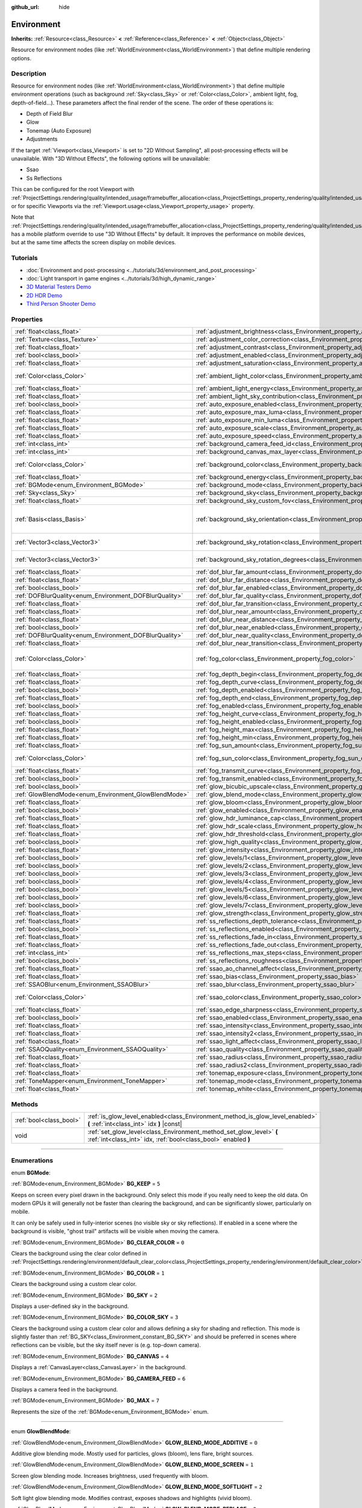 :github_url: hide

.. DO NOT EDIT THIS FILE!!!
.. Generated automatically from Godot engine sources.
.. Generator: https://github.com/godotengine/godot/tree/3.6/doc/tools/make_rst.py.
.. XML source: https://github.com/godotengine/godot/tree/3.6/doc/classes/Environment.xml.

.. _class_Environment:

Environment
===========

**Inherits:** :ref:`Resource<class_Resource>` **<** :ref:`Reference<class_Reference>` **<** :ref:`Object<class_Object>`

Resource for environment nodes (like :ref:`WorldEnvironment<class_WorldEnvironment>`) that define multiple rendering options.

.. rst-class:: classref-introduction-group

Description
-----------

Resource for environment nodes (like :ref:`WorldEnvironment<class_WorldEnvironment>`) that define multiple environment operations (such as background :ref:`Sky<class_Sky>` or :ref:`Color<class_Color>`, ambient light, fog, depth-of-field...). These parameters affect the final render of the scene. The order of these operations is:

- Depth of Field Blur

- Glow

- Tonemap (Auto Exposure)

- Adjustments

If the target :ref:`Viewport<class_Viewport>` is set to "2D Without Sampling", all post-processing effects will be unavailable. With "3D Without Effects", the following options will be unavailable:

- Ssao

- Ss Reflections

This can be configured for the root Viewport with :ref:`ProjectSettings.rendering/quality/intended_usage/framebuffer_allocation<class_ProjectSettings_property_rendering/quality/intended_usage/framebuffer_allocation>`, or for specific Viewports via the :ref:`Viewport.usage<class_Viewport_property_usage>` property.

Note that :ref:`ProjectSettings.rendering/quality/intended_usage/framebuffer_allocation<class_ProjectSettings_property_rendering/quality/intended_usage/framebuffer_allocation>` has a mobile platform override to use "3D Without Effects" by default. It improves the performance on mobile devices, but at the same time affects the screen display on mobile devices.

.. rst-class:: classref-introduction-group

Tutorials
---------

- :doc:`Environment and post-processing <../tutorials/3d/environment_and_post_processing>`

- :doc:`Light transport in game engines <../tutorials/3d/high_dynamic_range>`

- `3D Material Testers Demo <https://godotengine.org/asset-library/asset/123>`__

- `2D HDR Demo <https://godotengine.org/asset-library/asset/110>`__

- `Third Person Shooter Demo <https://godotengine.org/asset-library/asset/678>`__

.. rst-class:: classref-reftable-group

Properties
----------

.. table::
   :widths: auto

   +--------------------------------------------------------+----------------------------------------------------------------------------------------------------+----------------------------------------+
   | :ref:`float<class_float>`                              | :ref:`adjustment_brightness<class_Environment_property_adjustment_brightness>`                     | ``1.0``                                |
   +--------------------------------------------------------+----------------------------------------------------------------------------------------------------+----------------------------------------+
   | :ref:`Texture<class_Texture>`                          | :ref:`adjustment_color_correction<class_Environment_property_adjustment_color_correction>`         |                                        |
   +--------------------------------------------------------+----------------------------------------------------------------------------------------------------+----------------------------------------+
   | :ref:`float<class_float>`                              | :ref:`adjustment_contrast<class_Environment_property_adjustment_contrast>`                         | ``1.0``                                |
   +--------------------------------------------------------+----------------------------------------------------------------------------------------------------+----------------------------------------+
   | :ref:`bool<class_bool>`                                | :ref:`adjustment_enabled<class_Environment_property_adjustment_enabled>`                           | ``false``                              |
   +--------------------------------------------------------+----------------------------------------------------------------------------------------------------+----------------------------------------+
   | :ref:`float<class_float>`                              | :ref:`adjustment_saturation<class_Environment_property_adjustment_saturation>`                     | ``1.0``                                |
   +--------------------------------------------------------+----------------------------------------------------------------------------------------------------+----------------------------------------+
   | :ref:`Color<class_Color>`                              | :ref:`ambient_light_color<class_Environment_property_ambient_light_color>`                         | ``Color( 0, 0, 0, 1 )``                |
   +--------------------------------------------------------+----------------------------------------------------------------------------------------------------+----------------------------------------+
   | :ref:`float<class_float>`                              | :ref:`ambient_light_energy<class_Environment_property_ambient_light_energy>`                       | ``1.0``                                |
   +--------------------------------------------------------+----------------------------------------------------------------------------------------------------+----------------------------------------+
   | :ref:`float<class_float>`                              | :ref:`ambient_light_sky_contribution<class_Environment_property_ambient_light_sky_contribution>`   | ``1.0``                                |
   +--------------------------------------------------------+----------------------------------------------------------------------------------------------------+----------------------------------------+
   | :ref:`bool<class_bool>`                                | :ref:`auto_exposure_enabled<class_Environment_property_auto_exposure_enabled>`                     | ``false``                              |
   +--------------------------------------------------------+----------------------------------------------------------------------------------------------------+----------------------------------------+
   | :ref:`float<class_float>`                              | :ref:`auto_exposure_max_luma<class_Environment_property_auto_exposure_max_luma>`                   | ``8.0``                                |
   +--------------------------------------------------------+----------------------------------------------------------------------------------------------------+----------------------------------------+
   | :ref:`float<class_float>`                              | :ref:`auto_exposure_min_luma<class_Environment_property_auto_exposure_min_luma>`                   | ``0.05``                               |
   +--------------------------------------------------------+----------------------------------------------------------------------------------------------------+----------------------------------------+
   | :ref:`float<class_float>`                              | :ref:`auto_exposure_scale<class_Environment_property_auto_exposure_scale>`                         | ``0.4``                                |
   +--------------------------------------------------------+----------------------------------------------------------------------------------------------------+----------------------------------------+
   | :ref:`float<class_float>`                              | :ref:`auto_exposure_speed<class_Environment_property_auto_exposure_speed>`                         | ``0.5``                                |
   +--------------------------------------------------------+----------------------------------------------------------------------------------------------------+----------------------------------------+
   | :ref:`int<class_int>`                                  | :ref:`background_camera_feed_id<class_Environment_property_background_camera_feed_id>`             | ``1``                                  |
   +--------------------------------------------------------+----------------------------------------------------------------------------------------------------+----------------------------------------+
   | :ref:`int<class_int>`                                  | :ref:`background_canvas_max_layer<class_Environment_property_background_canvas_max_layer>`         | ``0``                                  |
   +--------------------------------------------------------+----------------------------------------------------------------------------------------------------+----------------------------------------+
   | :ref:`Color<class_Color>`                              | :ref:`background_color<class_Environment_property_background_color>`                               | ``Color( 0, 0, 0, 1 )``                |
   +--------------------------------------------------------+----------------------------------------------------------------------------------------------------+----------------------------------------+
   | :ref:`float<class_float>`                              | :ref:`background_energy<class_Environment_property_background_energy>`                             | ``1.0``                                |
   +--------------------------------------------------------+----------------------------------------------------------------------------------------------------+----------------------------------------+
   | :ref:`BGMode<enum_Environment_BGMode>`                 | :ref:`background_mode<class_Environment_property_background_mode>`                                 | ``0``                                  |
   +--------------------------------------------------------+----------------------------------------------------------------------------------------------------+----------------------------------------+
   | :ref:`Sky<class_Sky>`                                  | :ref:`background_sky<class_Environment_property_background_sky>`                                   |                                        |
   +--------------------------------------------------------+----------------------------------------------------------------------------------------------------+----------------------------------------+
   | :ref:`float<class_float>`                              | :ref:`background_sky_custom_fov<class_Environment_property_background_sky_custom_fov>`             | ``0.0``                                |
   +--------------------------------------------------------+----------------------------------------------------------------------------------------------------+----------------------------------------+
   | :ref:`Basis<class_Basis>`                              | :ref:`background_sky_orientation<class_Environment_property_background_sky_orientation>`           | ``Basis( 1, 0, 0, 0, 1, 0, 0, 0, 1 )`` |
   +--------------------------------------------------------+----------------------------------------------------------------------------------------------------+----------------------------------------+
   | :ref:`Vector3<class_Vector3>`                          | :ref:`background_sky_rotation<class_Environment_property_background_sky_rotation>`                 | ``Vector3( 0, 0, 0 )``                 |
   +--------------------------------------------------------+----------------------------------------------------------------------------------------------------+----------------------------------------+
   | :ref:`Vector3<class_Vector3>`                          | :ref:`background_sky_rotation_degrees<class_Environment_property_background_sky_rotation_degrees>` | ``Vector3( 0, 0, 0 )``                 |
   +--------------------------------------------------------+----------------------------------------------------------------------------------------------------+----------------------------------------+
   | :ref:`float<class_float>`                              | :ref:`dof_blur_far_amount<class_Environment_property_dof_blur_far_amount>`                         | ``0.1``                                |
   +--------------------------------------------------------+----------------------------------------------------------------------------------------------------+----------------------------------------+
   | :ref:`float<class_float>`                              | :ref:`dof_blur_far_distance<class_Environment_property_dof_blur_far_distance>`                     | ``10.0``                               |
   +--------------------------------------------------------+----------------------------------------------------------------------------------------------------+----------------------------------------+
   | :ref:`bool<class_bool>`                                | :ref:`dof_blur_far_enabled<class_Environment_property_dof_blur_far_enabled>`                       | ``false``                              |
   +--------------------------------------------------------+----------------------------------------------------------------------------------------------------+----------------------------------------+
   | :ref:`DOFBlurQuality<enum_Environment_DOFBlurQuality>` | :ref:`dof_blur_far_quality<class_Environment_property_dof_blur_far_quality>`                       | ``1``                                  |
   +--------------------------------------------------------+----------------------------------------------------------------------------------------------------+----------------------------------------+
   | :ref:`float<class_float>`                              | :ref:`dof_blur_far_transition<class_Environment_property_dof_blur_far_transition>`                 | ``5.0``                                |
   +--------------------------------------------------------+----------------------------------------------------------------------------------------------------+----------------------------------------+
   | :ref:`float<class_float>`                              | :ref:`dof_blur_near_amount<class_Environment_property_dof_blur_near_amount>`                       | ``0.1``                                |
   +--------------------------------------------------------+----------------------------------------------------------------------------------------------------+----------------------------------------+
   | :ref:`float<class_float>`                              | :ref:`dof_blur_near_distance<class_Environment_property_dof_blur_near_distance>`                   | ``2.0``                                |
   +--------------------------------------------------------+----------------------------------------------------------------------------------------------------+----------------------------------------+
   | :ref:`bool<class_bool>`                                | :ref:`dof_blur_near_enabled<class_Environment_property_dof_blur_near_enabled>`                     | ``false``                              |
   +--------------------------------------------------------+----------------------------------------------------------------------------------------------------+----------------------------------------+
   | :ref:`DOFBlurQuality<enum_Environment_DOFBlurQuality>` | :ref:`dof_blur_near_quality<class_Environment_property_dof_blur_near_quality>`                     | ``1``                                  |
   +--------------------------------------------------------+----------------------------------------------------------------------------------------------------+----------------------------------------+
   | :ref:`float<class_float>`                              | :ref:`dof_blur_near_transition<class_Environment_property_dof_blur_near_transition>`               | ``1.0``                                |
   +--------------------------------------------------------+----------------------------------------------------------------------------------------------------+----------------------------------------+
   | :ref:`Color<class_Color>`                              | :ref:`fog_color<class_Environment_property_fog_color>`                                             | ``Color( 0.5, 0.6, 0.7, 1 )``          |
   +--------------------------------------------------------+----------------------------------------------------------------------------------------------------+----------------------------------------+
   | :ref:`float<class_float>`                              | :ref:`fog_depth_begin<class_Environment_property_fog_depth_begin>`                                 | ``10.0``                               |
   +--------------------------------------------------------+----------------------------------------------------------------------------------------------------+----------------------------------------+
   | :ref:`float<class_float>`                              | :ref:`fog_depth_curve<class_Environment_property_fog_depth_curve>`                                 | ``1.0``                                |
   +--------------------------------------------------------+----------------------------------------------------------------------------------------------------+----------------------------------------+
   | :ref:`bool<class_bool>`                                | :ref:`fog_depth_enabled<class_Environment_property_fog_depth_enabled>`                             | ``true``                               |
   +--------------------------------------------------------+----------------------------------------------------------------------------------------------------+----------------------------------------+
   | :ref:`float<class_float>`                              | :ref:`fog_depth_end<class_Environment_property_fog_depth_end>`                                     | ``100.0``                              |
   +--------------------------------------------------------+----------------------------------------------------------------------------------------------------+----------------------------------------+
   | :ref:`bool<class_bool>`                                | :ref:`fog_enabled<class_Environment_property_fog_enabled>`                                         | ``false``                              |
   +--------------------------------------------------------+----------------------------------------------------------------------------------------------------+----------------------------------------+
   | :ref:`float<class_float>`                              | :ref:`fog_height_curve<class_Environment_property_fog_height_curve>`                               | ``1.0``                                |
   +--------------------------------------------------------+----------------------------------------------------------------------------------------------------+----------------------------------------+
   | :ref:`bool<class_bool>`                                | :ref:`fog_height_enabled<class_Environment_property_fog_height_enabled>`                           | ``false``                              |
   +--------------------------------------------------------+----------------------------------------------------------------------------------------------------+----------------------------------------+
   | :ref:`float<class_float>`                              | :ref:`fog_height_max<class_Environment_property_fog_height_max>`                                   | ``0.0``                                |
   +--------------------------------------------------------+----------------------------------------------------------------------------------------------------+----------------------------------------+
   | :ref:`float<class_float>`                              | :ref:`fog_height_min<class_Environment_property_fog_height_min>`                                   | ``10.0``                               |
   +--------------------------------------------------------+----------------------------------------------------------------------------------------------------+----------------------------------------+
   | :ref:`float<class_float>`                              | :ref:`fog_sun_amount<class_Environment_property_fog_sun_amount>`                                   | ``0.0``                                |
   +--------------------------------------------------------+----------------------------------------------------------------------------------------------------+----------------------------------------+
   | :ref:`Color<class_Color>`                              | :ref:`fog_sun_color<class_Environment_property_fog_sun_color>`                                     | ``Color( 1, 0.9, 0.7, 1 )``            |
   +--------------------------------------------------------+----------------------------------------------------------------------------------------------------+----------------------------------------+
   | :ref:`float<class_float>`                              | :ref:`fog_transmit_curve<class_Environment_property_fog_transmit_curve>`                           | ``1.0``                                |
   +--------------------------------------------------------+----------------------------------------------------------------------------------------------------+----------------------------------------+
   | :ref:`bool<class_bool>`                                | :ref:`fog_transmit_enabled<class_Environment_property_fog_transmit_enabled>`                       | ``false``                              |
   +--------------------------------------------------------+----------------------------------------------------------------------------------------------------+----------------------------------------+
   | :ref:`bool<class_bool>`                                | :ref:`glow_bicubic_upscale<class_Environment_property_glow_bicubic_upscale>`                       | ``false``                              |
   +--------------------------------------------------------+----------------------------------------------------------------------------------------------------+----------------------------------------+
   | :ref:`GlowBlendMode<enum_Environment_GlowBlendMode>`   | :ref:`glow_blend_mode<class_Environment_property_glow_blend_mode>`                                 | ``2``                                  |
   +--------------------------------------------------------+----------------------------------------------------------------------------------------------------+----------------------------------------+
   | :ref:`float<class_float>`                              | :ref:`glow_bloom<class_Environment_property_glow_bloom>`                                           | ``0.0``                                |
   +--------------------------------------------------------+----------------------------------------------------------------------------------------------------+----------------------------------------+
   | :ref:`bool<class_bool>`                                | :ref:`glow_enabled<class_Environment_property_glow_enabled>`                                       | ``false``                              |
   +--------------------------------------------------------+----------------------------------------------------------------------------------------------------+----------------------------------------+
   | :ref:`float<class_float>`                              | :ref:`glow_hdr_luminance_cap<class_Environment_property_glow_hdr_luminance_cap>`                   | ``12.0``                               |
   +--------------------------------------------------------+----------------------------------------------------------------------------------------------------+----------------------------------------+
   | :ref:`float<class_float>`                              | :ref:`glow_hdr_scale<class_Environment_property_glow_hdr_scale>`                                   | ``2.0``                                |
   +--------------------------------------------------------+----------------------------------------------------------------------------------------------------+----------------------------------------+
   | :ref:`float<class_float>`                              | :ref:`glow_hdr_threshold<class_Environment_property_glow_hdr_threshold>`                           | ``1.0``                                |
   +--------------------------------------------------------+----------------------------------------------------------------------------------------------------+----------------------------------------+
   | :ref:`bool<class_bool>`                                | :ref:`glow_high_quality<class_Environment_property_glow_high_quality>`                             | ``false``                              |
   +--------------------------------------------------------+----------------------------------------------------------------------------------------------------+----------------------------------------+
   | :ref:`float<class_float>`                              | :ref:`glow_intensity<class_Environment_property_glow_intensity>`                                   | ``0.8``                                |
   +--------------------------------------------------------+----------------------------------------------------------------------------------------------------+----------------------------------------+
   | :ref:`bool<class_bool>`                                | :ref:`glow_levels/1<class_Environment_property_glow_levels/1>`                                     | ``false``                              |
   +--------------------------------------------------------+----------------------------------------------------------------------------------------------------+----------------------------------------+
   | :ref:`bool<class_bool>`                                | :ref:`glow_levels/2<class_Environment_property_glow_levels/2>`                                     | ``false``                              |
   +--------------------------------------------------------+----------------------------------------------------------------------------------------------------+----------------------------------------+
   | :ref:`bool<class_bool>`                                | :ref:`glow_levels/3<class_Environment_property_glow_levels/3>`                                     | ``true``                               |
   +--------------------------------------------------------+----------------------------------------------------------------------------------------------------+----------------------------------------+
   | :ref:`bool<class_bool>`                                | :ref:`glow_levels/4<class_Environment_property_glow_levels/4>`                                     | ``false``                              |
   +--------------------------------------------------------+----------------------------------------------------------------------------------------------------+----------------------------------------+
   | :ref:`bool<class_bool>`                                | :ref:`glow_levels/5<class_Environment_property_glow_levels/5>`                                     | ``true``                               |
   +--------------------------------------------------------+----------------------------------------------------------------------------------------------------+----------------------------------------+
   | :ref:`bool<class_bool>`                                | :ref:`glow_levels/6<class_Environment_property_glow_levels/6>`                                     | ``false``                              |
   +--------------------------------------------------------+----------------------------------------------------------------------------------------------------+----------------------------------------+
   | :ref:`bool<class_bool>`                                | :ref:`glow_levels/7<class_Environment_property_glow_levels/7>`                                     | ``false``                              |
   +--------------------------------------------------------+----------------------------------------------------------------------------------------------------+----------------------------------------+
   | :ref:`float<class_float>`                              | :ref:`glow_strength<class_Environment_property_glow_strength>`                                     | ``1.0``                                |
   +--------------------------------------------------------+----------------------------------------------------------------------------------------------------+----------------------------------------+
   | :ref:`float<class_float>`                              | :ref:`ss_reflections_depth_tolerance<class_Environment_property_ss_reflections_depth_tolerance>`   | ``0.2``                                |
   +--------------------------------------------------------+----------------------------------------------------------------------------------------------------+----------------------------------------+
   | :ref:`bool<class_bool>`                                | :ref:`ss_reflections_enabled<class_Environment_property_ss_reflections_enabled>`                   | ``false``                              |
   +--------------------------------------------------------+----------------------------------------------------------------------------------------------------+----------------------------------------+
   | :ref:`float<class_float>`                              | :ref:`ss_reflections_fade_in<class_Environment_property_ss_reflections_fade_in>`                   | ``0.15``                               |
   +--------------------------------------------------------+----------------------------------------------------------------------------------------------------+----------------------------------------+
   | :ref:`float<class_float>`                              | :ref:`ss_reflections_fade_out<class_Environment_property_ss_reflections_fade_out>`                 | ``2.0``                                |
   +--------------------------------------------------------+----------------------------------------------------------------------------------------------------+----------------------------------------+
   | :ref:`int<class_int>`                                  | :ref:`ss_reflections_max_steps<class_Environment_property_ss_reflections_max_steps>`               | ``64``                                 |
   +--------------------------------------------------------+----------------------------------------------------------------------------------------------------+----------------------------------------+
   | :ref:`bool<class_bool>`                                | :ref:`ss_reflections_roughness<class_Environment_property_ss_reflections_roughness>`               | ``true``                               |
   +--------------------------------------------------------+----------------------------------------------------------------------------------------------------+----------------------------------------+
   | :ref:`float<class_float>`                              | :ref:`ssao_ao_channel_affect<class_Environment_property_ssao_ao_channel_affect>`                   | ``0.0``                                |
   +--------------------------------------------------------+----------------------------------------------------------------------------------------------------+----------------------------------------+
   | :ref:`float<class_float>`                              | :ref:`ssao_bias<class_Environment_property_ssao_bias>`                                             | ``0.01``                               |
   +--------------------------------------------------------+----------------------------------------------------------------------------------------------------+----------------------------------------+
   | :ref:`SSAOBlur<enum_Environment_SSAOBlur>`             | :ref:`ssao_blur<class_Environment_property_ssao_blur>`                                             | ``3``                                  |
   +--------------------------------------------------------+----------------------------------------------------------------------------------------------------+----------------------------------------+
   | :ref:`Color<class_Color>`                              | :ref:`ssao_color<class_Environment_property_ssao_color>`                                           | ``Color( 0, 0, 0, 1 )``                |
   +--------------------------------------------------------+----------------------------------------------------------------------------------------------------+----------------------------------------+
   | :ref:`float<class_float>`                              | :ref:`ssao_edge_sharpness<class_Environment_property_ssao_edge_sharpness>`                         | ``4.0``                                |
   +--------------------------------------------------------+----------------------------------------------------------------------------------------------------+----------------------------------------+
   | :ref:`bool<class_bool>`                                | :ref:`ssao_enabled<class_Environment_property_ssao_enabled>`                                       | ``false``                              |
   +--------------------------------------------------------+----------------------------------------------------------------------------------------------------+----------------------------------------+
   | :ref:`float<class_float>`                              | :ref:`ssao_intensity<class_Environment_property_ssao_intensity>`                                   | ``1.0``                                |
   +--------------------------------------------------------+----------------------------------------------------------------------------------------------------+----------------------------------------+
   | :ref:`float<class_float>`                              | :ref:`ssao_intensity2<class_Environment_property_ssao_intensity2>`                                 | ``1.0``                                |
   +--------------------------------------------------------+----------------------------------------------------------------------------------------------------+----------------------------------------+
   | :ref:`float<class_float>`                              | :ref:`ssao_light_affect<class_Environment_property_ssao_light_affect>`                             | ``0.0``                                |
   +--------------------------------------------------------+----------------------------------------------------------------------------------------------------+----------------------------------------+
   | :ref:`SSAOQuality<enum_Environment_SSAOQuality>`       | :ref:`ssao_quality<class_Environment_property_ssao_quality>`                                       | ``1``                                  |
   +--------------------------------------------------------+----------------------------------------------------------------------------------------------------+----------------------------------------+
   | :ref:`float<class_float>`                              | :ref:`ssao_radius<class_Environment_property_ssao_radius>`                                         | ``1.0``                                |
   +--------------------------------------------------------+----------------------------------------------------------------------------------------------------+----------------------------------------+
   | :ref:`float<class_float>`                              | :ref:`ssao_radius2<class_Environment_property_ssao_radius2>`                                       | ``0.0``                                |
   +--------------------------------------------------------+----------------------------------------------------------------------------------------------------+----------------------------------------+
   | :ref:`float<class_float>`                              | :ref:`tonemap_exposure<class_Environment_property_tonemap_exposure>`                               | ``1.0``                                |
   +--------------------------------------------------------+----------------------------------------------------------------------------------------------------+----------------------------------------+
   | :ref:`ToneMapper<enum_Environment_ToneMapper>`         | :ref:`tonemap_mode<class_Environment_property_tonemap_mode>`                                       | ``0``                                  |
   +--------------------------------------------------------+----------------------------------------------------------------------------------------------------+----------------------------------------+
   | :ref:`float<class_float>`                              | :ref:`tonemap_white<class_Environment_property_tonemap_white>`                                     | ``1.0``                                |
   +--------------------------------------------------------+----------------------------------------------------------------------------------------------------+----------------------------------------+

.. rst-class:: classref-reftable-group

Methods
-------

.. table::
   :widths: auto

   +-------------------------+---------------------------------------------------------------------------------------------------------------------------------------+
   | :ref:`bool<class_bool>` | :ref:`is_glow_level_enabled<class_Environment_method_is_glow_level_enabled>` **(** :ref:`int<class_int>` idx **)** |const|            |
   +-------------------------+---------------------------------------------------------------------------------------------------------------------------------------+
   | void                    | :ref:`set_glow_level<class_Environment_method_set_glow_level>` **(** :ref:`int<class_int>` idx, :ref:`bool<class_bool>` enabled **)** |
   +-------------------------+---------------------------------------------------------------------------------------------------------------------------------------+

.. rst-class:: classref-section-separator

----

.. rst-class:: classref-descriptions-group

Enumerations
------------

.. _enum_Environment_BGMode:

.. rst-class:: classref-enumeration

enum **BGMode**:

.. _class_Environment_constant_BG_KEEP:

.. rst-class:: classref-enumeration-constant

:ref:`BGMode<enum_Environment_BGMode>` **BG_KEEP** = ``5``

Keeps on screen every pixel drawn in the background. Only select this mode if you really need to keep the old data. On modern GPUs it will generally not be faster than clearing the background, and can be significantly slower, particularly on mobile.

It can only be safely used in fully-interior scenes (no visible sky or sky reflections). If enabled in a scene where the background is visible, "ghost trail" artifacts will be visible when moving the camera.

.. _class_Environment_constant_BG_CLEAR_COLOR:

.. rst-class:: classref-enumeration-constant

:ref:`BGMode<enum_Environment_BGMode>` **BG_CLEAR_COLOR** = ``0``

Clears the background using the clear color defined in :ref:`ProjectSettings.rendering/environment/default_clear_color<class_ProjectSettings_property_rendering/environment/default_clear_color>`.

.. _class_Environment_constant_BG_COLOR:

.. rst-class:: classref-enumeration-constant

:ref:`BGMode<enum_Environment_BGMode>` **BG_COLOR** = ``1``

Clears the background using a custom clear color.

.. _class_Environment_constant_BG_SKY:

.. rst-class:: classref-enumeration-constant

:ref:`BGMode<enum_Environment_BGMode>` **BG_SKY** = ``2``

Displays a user-defined sky in the background.

.. _class_Environment_constant_BG_COLOR_SKY:

.. rst-class:: classref-enumeration-constant

:ref:`BGMode<enum_Environment_BGMode>` **BG_COLOR_SKY** = ``3``

Clears the background using a custom clear color and allows defining a sky for shading and reflection. This mode is slightly faster than :ref:`BG_SKY<class_Environment_constant_BG_SKY>` and should be preferred in scenes where reflections can be visible, but the sky itself never is (e.g. top-down camera).

.. _class_Environment_constant_BG_CANVAS:

.. rst-class:: classref-enumeration-constant

:ref:`BGMode<enum_Environment_BGMode>` **BG_CANVAS** = ``4``

Displays a :ref:`CanvasLayer<class_CanvasLayer>` in the background.

.. _class_Environment_constant_BG_CAMERA_FEED:

.. rst-class:: classref-enumeration-constant

:ref:`BGMode<enum_Environment_BGMode>` **BG_CAMERA_FEED** = ``6``

Displays a camera feed in the background.

.. _class_Environment_constant_BG_MAX:

.. rst-class:: classref-enumeration-constant

:ref:`BGMode<enum_Environment_BGMode>` **BG_MAX** = ``7``

Represents the size of the :ref:`BGMode<enum_Environment_BGMode>` enum.

.. rst-class:: classref-item-separator

----

.. _enum_Environment_GlowBlendMode:

.. rst-class:: classref-enumeration

enum **GlowBlendMode**:

.. _class_Environment_constant_GLOW_BLEND_MODE_ADDITIVE:

.. rst-class:: classref-enumeration-constant

:ref:`GlowBlendMode<enum_Environment_GlowBlendMode>` **GLOW_BLEND_MODE_ADDITIVE** = ``0``

Additive glow blending mode. Mostly used for particles, glows (bloom), lens flare, bright sources.

.. _class_Environment_constant_GLOW_BLEND_MODE_SCREEN:

.. rst-class:: classref-enumeration-constant

:ref:`GlowBlendMode<enum_Environment_GlowBlendMode>` **GLOW_BLEND_MODE_SCREEN** = ``1``

Screen glow blending mode. Increases brightness, used frequently with bloom.

.. _class_Environment_constant_GLOW_BLEND_MODE_SOFTLIGHT:

.. rst-class:: classref-enumeration-constant

:ref:`GlowBlendMode<enum_Environment_GlowBlendMode>` **GLOW_BLEND_MODE_SOFTLIGHT** = ``2``

Soft light glow blending mode. Modifies contrast, exposes shadows and highlights (vivid bloom).

.. _class_Environment_constant_GLOW_BLEND_MODE_REPLACE:

.. rst-class:: classref-enumeration-constant

:ref:`GlowBlendMode<enum_Environment_GlowBlendMode>` **GLOW_BLEND_MODE_REPLACE** = ``3``

Replace glow blending mode. Replaces all pixels' color by the glow value. This can be used to simulate a full-screen blur effect by tweaking the glow parameters to match the original image's brightness.

.. rst-class:: classref-item-separator

----

.. _enum_Environment_ToneMapper:

.. rst-class:: classref-enumeration

enum **ToneMapper**:

.. _class_Environment_constant_TONE_MAPPER_LINEAR:

.. rst-class:: classref-enumeration-constant

:ref:`ToneMapper<enum_Environment_ToneMapper>` **TONE_MAPPER_LINEAR** = ``0``

Linear tonemapper operator. Reads the linear data and passes it on unmodified. This can cause bright lighting to look blown out, with noticeable clipping in the output colors.

.. _class_Environment_constant_TONE_MAPPER_REINHARDT:

.. rst-class:: classref-enumeration-constant

:ref:`ToneMapper<enum_Environment_ToneMapper>` **TONE_MAPPER_REINHARDT** = ``1``

Reinhardt tonemapper operator. Performs a variation on rendered pixels' colors by this formula: ``color = color / (1 + color)``. This avoids clipping bright highlights, but the resulting image can look a bit dull.

.. _class_Environment_constant_TONE_MAPPER_FILMIC:

.. rst-class:: classref-enumeration-constant

:ref:`ToneMapper<enum_Environment_ToneMapper>` **TONE_MAPPER_FILMIC** = ``2``

Filmic tonemapper operator. This avoids clipping bright highlights, with a resulting image that usually looks more vivid than :ref:`TONE_MAPPER_REINHARDT<class_Environment_constant_TONE_MAPPER_REINHARDT>`.

.. _class_Environment_constant_TONE_MAPPER_ACES:

.. rst-class:: classref-enumeration-constant

:ref:`ToneMapper<enum_Environment_ToneMapper>` **TONE_MAPPER_ACES** = ``3``

Use the legacy Godot version of the Academy Color Encoding System tonemapper. Unlike :ref:`TONE_MAPPER_ACES_FITTED<class_Environment_constant_TONE_MAPPER_ACES_FITTED>`, this version of ACES does not handle bright lighting in a physically accurate way. ACES typically has a more contrasted output compared to :ref:`TONE_MAPPER_REINHARDT<class_Environment_constant_TONE_MAPPER_REINHARDT>` and :ref:`TONE_MAPPER_FILMIC<class_Environment_constant_TONE_MAPPER_FILMIC>`.

\ **Note:** This tonemapping operator will be removed in Godot 4.0 in favor of the more accurate :ref:`TONE_MAPPER_ACES_FITTED<class_Environment_constant_TONE_MAPPER_ACES_FITTED>`.

.. _class_Environment_constant_TONE_MAPPER_ACES_FITTED:

.. rst-class:: classref-enumeration-constant

:ref:`ToneMapper<enum_Environment_ToneMapper>` **TONE_MAPPER_ACES_FITTED** = ``4``

Use the Academy Color Encoding System tonemapper. ACES is slightly more expensive than other options, but it handles bright lighting in a more realistic fashion by desaturating it as it becomes brighter. ACES typically has a more contrasted output compared to :ref:`TONE_MAPPER_REINHARDT<class_Environment_constant_TONE_MAPPER_REINHARDT>` and :ref:`TONE_MAPPER_FILMIC<class_Environment_constant_TONE_MAPPER_FILMIC>`.

.. rst-class:: classref-item-separator

----

.. _enum_Environment_DOFBlurQuality:

.. rst-class:: classref-enumeration

enum **DOFBlurQuality**:

.. _class_Environment_constant_DOF_BLUR_QUALITY_LOW:

.. rst-class:: classref-enumeration-constant

:ref:`DOFBlurQuality<enum_Environment_DOFBlurQuality>` **DOF_BLUR_QUALITY_LOW** = ``0``

Low depth-of-field blur quality (fastest).

.. _class_Environment_constant_DOF_BLUR_QUALITY_MEDIUM:

.. rst-class:: classref-enumeration-constant

:ref:`DOFBlurQuality<enum_Environment_DOFBlurQuality>` **DOF_BLUR_QUALITY_MEDIUM** = ``1``

Medium depth-of-field blur quality.

.. _class_Environment_constant_DOF_BLUR_QUALITY_HIGH:

.. rst-class:: classref-enumeration-constant

:ref:`DOFBlurQuality<enum_Environment_DOFBlurQuality>` **DOF_BLUR_QUALITY_HIGH** = ``2``

High depth-of-field blur quality (slowest).

.. rst-class:: classref-item-separator

----

.. _enum_Environment_SSAOBlur:

.. rst-class:: classref-enumeration

enum **SSAOBlur**:

.. _class_Environment_constant_SSAO_BLUR_DISABLED:

.. rst-class:: classref-enumeration-constant

:ref:`SSAOBlur<enum_Environment_SSAOBlur>` **SSAO_BLUR_DISABLED** = ``0``

No blur for the screen-space ambient occlusion effect (fastest).

.. _class_Environment_constant_SSAO_BLUR_1x1:

.. rst-class:: classref-enumeration-constant

:ref:`SSAOBlur<enum_Environment_SSAOBlur>` **SSAO_BLUR_1x1** = ``1``

1×1 blur for the screen-space ambient occlusion effect.

.. _class_Environment_constant_SSAO_BLUR_2x2:

.. rst-class:: classref-enumeration-constant

:ref:`SSAOBlur<enum_Environment_SSAOBlur>` **SSAO_BLUR_2x2** = ``2``

2×2 blur for the screen-space ambient occlusion effect.

.. _class_Environment_constant_SSAO_BLUR_3x3:

.. rst-class:: classref-enumeration-constant

:ref:`SSAOBlur<enum_Environment_SSAOBlur>` **SSAO_BLUR_3x3** = ``3``

3×3 blur for the screen-space ambient occlusion effect (slowest).

.. rst-class:: classref-item-separator

----

.. _enum_Environment_SSAOQuality:

.. rst-class:: classref-enumeration

enum **SSAOQuality**:

.. _class_Environment_constant_SSAO_QUALITY_LOW:

.. rst-class:: classref-enumeration-constant

:ref:`SSAOQuality<enum_Environment_SSAOQuality>` **SSAO_QUALITY_LOW** = ``0``

Low quality for the screen-space ambient occlusion effect (fastest).

.. _class_Environment_constant_SSAO_QUALITY_MEDIUM:

.. rst-class:: classref-enumeration-constant

:ref:`SSAOQuality<enum_Environment_SSAOQuality>` **SSAO_QUALITY_MEDIUM** = ``1``

Medium quality for the screen-space ambient occlusion effect.

.. _class_Environment_constant_SSAO_QUALITY_HIGH:

.. rst-class:: classref-enumeration-constant

:ref:`SSAOQuality<enum_Environment_SSAOQuality>` **SSAO_QUALITY_HIGH** = ``2``

High quality for the screen-space ambient occlusion effect (slowest).

.. rst-class:: classref-section-separator

----

.. rst-class:: classref-descriptions-group

Property Descriptions
---------------------

.. _class_Environment_property_adjustment_brightness:

.. rst-class:: classref-property

:ref:`float<class_float>` **adjustment_brightness** = ``1.0``

.. rst-class:: classref-property-setget

- void **set_adjustment_brightness** **(** :ref:`float<class_float>` value **)**
- :ref:`float<class_float>` **get_adjustment_brightness** **(** **)**

The global brightness value of the rendered scene. Effective only if ``adjustment_enabled`` is ``true``.

.. rst-class:: classref-item-separator

----

.. _class_Environment_property_adjustment_color_correction:

.. rst-class:: classref-property

:ref:`Texture<class_Texture>` **adjustment_color_correction**

.. rst-class:: classref-property-setget

- void **set_adjustment_color_correction** **(** :ref:`Texture<class_Texture>` value **)**
- :ref:`Texture<class_Texture>` **get_adjustment_color_correction** **(** **)**

Applies the provided :ref:`Texture<class_Texture>` resource to affect the global color aspect of the rendered scene. Effective only if ``adjustment_enabled`` is ``true``.

.. rst-class:: classref-item-separator

----

.. _class_Environment_property_adjustment_contrast:

.. rst-class:: classref-property

:ref:`float<class_float>` **adjustment_contrast** = ``1.0``

.. rst-class:: classref-property-setget

- void **set_adjustment_contrast** **(** :ref:`float<class_float>` value **)**
- :ref:`float<class_float>` **get_adjustment_contrast** **(** **)**

The global contrast value of the rendered scene (default value is 1). Effective only if ``adjustment_enabled`` is ``true``.

.. rst-class:: classref-item-separator

----

.. _class_Environment_property_adjustment_enabled:

.. rst-class:: classref-property

:ref:`bool<class_bool>` **adjustment_enabled** = ``false``

.. rst-class:: classref-property-setget

- void **set_adjustment_enable** **(** :ref:`bool<class_bool>` value **)**
- :ref:`bool<class_bool>` **is_adjustment_enabled** **(** **)**

If ``true``, enables the ``adjustment_*`` properties provided by this resource. If ``false``, modifications to the ``adjustment_*`` properties will have no effect on the rendered scene.

.. rst-class:: classref-item-separator

----

.. _class_Environment_property_adjustment_saturation:

.. rst-class:: classref-property

:ref:`float<class_float>` **adjustment_saturation** = ``1.0``

.. rst-class:: classref-property-setget

- void **set_adjustment_saturation** **(** :ref:`float<class_float>` value **)**
- :ref:`float<class_float>` **get_adjustment_saturation** **(** **)**

The global color saturation value of the rendered scene (default value is 1). Effective only if ``adjustment_enabled`` is ``true``.

.. rst-class:: classref-item-separator

----

.. _class_Environment_property_ambient_light_color:

.. rst-class:: classref-property

:ref:`Color<class_Color>` **ambient_light_color** = ``Color( 0, 0, 0, 1 )``

.. rst-class:: classref-property-setget

- void **set_ambient_light_color** **(** :ref:`Color<class_Color>` value **)**
- :ref:`Color<class_Color>` **get_ambient_light_color** **(** **)**

The ambient light's :ref:`Color<class_Color>`.

.. rst-class:: classref-item-separator

----

.. _class_Environment_property_ambient_light_energy:

.. rst-class:: classref-property

:ref:`float<class_float>` **ambient_light_energy** = ``1.0``

.. rst-class:: classref-property-setget

- void **set_ambient_light_energy** **(** :ref:`float<class_float>` value **)**
- :ref:`float<class_float>` **get_ambient_light_energy** **(** **)**

The ambient light's energy. The higher the value, the stronger the light.

.. rst-class:: classref-item-separator

----

.. _class_Environment_property_ambient_light_sky_contribution:

.. rst-class:: classref-property

:ref:`float<class_float>` **ambient_light_sky_contribution** = ``1.0``

.. rst-class:: classref-property-setget

- void **set_ambient_light_sky_contribution** **(** :ref:`float<class_float>` value **)**
- :ref:`float<class_float>` **get_ambient_light_sky_contribution** **(** **)**

Defines the amount of light that the sky brings on the scene. A value of ``0.0`` means that the sky's light emission has no effect on the scene illumination, thus all ambient illumination is provided by the ambient light. On the contrary, a value of ``1.0`` means that *all* the light that affects the scene is provided by the sky, thus the ambient light parameter has no effect on the scene.

\ **Note:** :ref:`ambient_light_sky_contribution<class_Environment_property_ambient_light_sky_contribution>` is internally clamped between ``0.0`` and ``1.0`` (inclusive).

.. rst-class:: classref-item-separator

----

.. _class_Environment_property_auto_exposure_enabled:

.. rst-class:: classref-property

:ref:`bool<class_bool>` **auto_exposure_enabled** = ``false``

.. rst-class:: classref-property-setget

- void **set_tonemap_auto_exposure** **(** :ref:`bool<class_bool>` value **)**
- :ref:`bool<class_bool>` **get_tonemap_auto_exposure** **(** **)**

If ``true``, enables the tonemapping auto exposure mode of the scene renderer. If ``true``, the renderer will automatically determine the exposure setting to adapt to the scene's illumination and the observed light.

.. rst-class:: classref-item-separator

----

.. _class_Environment_property_auto_exposure_max_luma:

.. rst-class:: classref-property

:ref:`float<class_float>` **auto_exposure_max_luma** = ``8.0``

.. rst-class:: classref-property-setget

- void **set_tonemap_auto_exposure_max** **(** :ref:`float<class_float>` value **)**
- :ref:`float<class_float>` **get_tonemap_auto_exposure_max** **(** **)**

The maximum luminance value for the auto exposure.

.. rst-class:: classref-item-separator

----

.. _class_Environment_property_auto_exposure_min_luma:

.. rst-class:: classref-property

:ref:`float<class_float>` **auto_exposure_min_luma** = ``0.05``

.. rst-class:: classref-property-setget

- void **set_tonemap_auto_exposure_min** **(** :ref:`float<class_float>` value **)**
- :ref:`float<class_float>` **get_tonemap_auto_exposure_min** **(** **)**

The minimum luminance value for the auto exposure.

.. rst-class:: classref-item-separator

----

.. _class_Environment_property_auto_exposure_scale:

.. rst-class:: classref-property

:ref:`float<class_float>` **auto_exposure_scale** = ``0.4``

.. rst-class:: classref-property-setget

- void **set_tonemap_auto_exposure_grey** **(** :ref:`float<class_float>` value **)**
- :ref:`float<class_float>` **get_tonemap_auto_exposure_grey** **(** **)**

The scale of the auto exposure effect. Affects the intensity of auto exposure.

.. rst-class:: classref-item-separator

----

.. _class_Environment_property_auto_exposure_speed:

.. rst-class:: classref-property

:ref:`float<class_float>` **auto_exposure_speed** = ``0.5``

.. rst-class:: classref-property-setget

- void **set_tonemap_auto_exposure_speed** **(** :ref:`float<class_float>` value **)**
- :ref:`float<class_float>` **get_tonemap_auto_exposure_speed** **(** **)**

The speed of the auto exposure effect. Affects the time needed for the camera to perform auto exposure.

.. rst-class:: classref-item-separator

----

.. _class_Environment_property_background_camera_feed_id:

.. rst-class:: classref-property

:ref:`int<class_int>` **background_camera_feed_id** = ``1``

.. rst-class:: classref-property-setget

- void **set_camera_feed_id** **(** :ref:`int<class_int>` value **)**
- :ref:`int<class_int>` **get_camera_feed_id** **(** **)**

The ID of the camera feed to show in the background.

.. rst-class:: classref-item-separator

----

.. _class_Environment_property_background_canvas_max_layer:

.. rst-class:: classref-property

:ref:`int<class_int>` **background_canvas_max_layer** = ``0``

.. rst-class:: classref-property-setget

- void **set_canvas_max_layer** **(** :ref:`int<class_int>` value **)**
- :ref:`int<class_int>` **get_canvas_max_layer** **(** **)**

The maximum layer ID to display. Only effective when using the :ref:`BG_CANVAS<class_Environment_constant_BG_CANVAS>` background mode.

.. rst-class:: classref-item-separator

----

.. _class_Environment_property_background_color:

.. rst-class:: classref-property

:ref:`Color<class_Color>` **background_color** = ``Color( 0, 0, 0, 1 )``

.. rst-class:: classref-property-setget

- void **set_bg_color** **(** :ref:`Color<class_Color>` value **)**
- :ref:`Color<class_Color>` **get_bg_color** **(** **)**

The :ref:`Color<class_Color>` displayed for clear areas of the scene. Only effective when using the :ref:`BG_COLOR<class_Environment_constant_BG_COLOR>` or :ref:`BG_COLOR_SKY<class_Environment_constant_BG_COLOR_SKY>` background modes).

.. rst-class:: classref-item-separator

----

.. _class_Environment_property_background_energy:

.. rst-class:: classref-property

:ref:`float<class_float>` **background_energy** = ``1.0``

.. rst-class:: classref-property-setget

- void **set_bg_energy** **(** :ref:`float<class_float>` value **)**
- :ref:`float<class_float>` **get_bg_energy** **(** **)**

The power of the light emitted by the background. This affects the sky brightness, the ambient light (if :ref:`ambient_light_sky_contribution<class_Environment_property_ambient_light_sky_contribution>` is greater than ``0.0``) and specular light from the sky.

.. rst-class:: classref-item-separator

----

.. _class_Environment_property_background_mode:

.. rst-class:: classref-property

:ref:`BGMode<enum_Environment_BGMode>` **background_mode** = ``0``

.. rst-class:: classref-property-setget

- void **set_background** **(** :ref:`BGMode<enum_Environment_BGMode>` value **)**
- :ref:`BGMode<enum_Environment_BGMode>` **get_background** **(** **)**

The background mode. See :ref:`BGMode<enum_Environment_BGMode>` for possible values.

.. rst-class:: classref-item-separator

----

.. _class_Environment_property_background_sky:

.. rst-class:: classref-property

:ref:`Sky<class_Sky>` **background_sky**

.. rst-class:: classref-property-setget

- void **set_sky** **(** :ref:`Sky<class_Sky>` value **)**
- :ref:`Sky<class_Sky>` **get_sky** **(** **)**

The :ref:`Sky<class_Sky>` resource defined as background.

.. rst-class:: classref-item-separator

----

.. _class_Environment_property_background_sky_custom_fov:

.. rst-class:: classref-property

:ref:`float<class_float>` **background_sky_custom_fov** = ``0.0``

.. rst-class:: classref-property-setget

- void **set_sky_custom_fov** **(** :ref:`float<class_float>` value **)**
- :ref:`float<class_float>` **get_sky_custom_fov** **(** **)**

The :ref:`Sky<class_Sky>` resource's custom field of view.

.. rst-class:: classref-item-separator

----

.. _class_Environment_property_background_sky_orientation:

.. rst-class:: classref-property

:ref:`Basis<class_Basis>` **background_sky_orientation** = ``Basis( 1, 0, 0, 0, 1, 0, 0, 0, 1 )``

.. rst-class:: classref-property-setget

- void **set_sky_orientation** **(** :ref:`Basis<class_Basis>` value **)**
- :ref:`Basis<class_Basis>` **get_sky_orientation** **(** **)**

The :ref:`Sky<class_Sky>` resource's rotation expressed as a :ref:`Basis<class_Basis>`.

.. rst-class:: classref-item-separator

----

.. _class_Environment_property_background_sky_rotation:

.. rst-class:: classref-property

:ref:`Vector3<class_Vector3>` **background_sky_rotation** = ``Vector3( 0, 0, 0 )``

.. rst-class:: classref-property-setget

- void **set_sky_rotation** **(** :ref:`Vector3<class_Vector3>` value **)**
- :ref:`Vector3<class_Vector3>` **get_sky_rotation** **(** **)**

The :ref:`Sky<class_Sky>` resource's rotation expressed as Euler angles in radians.

.. rst-class:: classref-item-separator

----

.. _class_Environment_property_background_sky_rotation_degrees:

.. rst-class:: classref-property

:ref:`Vector3<class_Vector3>` **background_sky_rotation_degrees** = ``Vector3( 0, 0, 0 )``

.. rst-class:: classref-property-setget

- void **set_sky_rotation_degrees** **(** :ref:`Vector3<class_Vector3>` value **)**
- :ref:`Vector3<class_Vector3>` **get_sky_rotation_degrees** **(** **)**

The :ref:`Sky<class_Sky>` resource's rotation expressed as Euler angles in degrees.

.. rst-class:: classref-item-separator

----

.. _class_Environment_property_dof_blur_far_amount:

.. rst-class:: classref-property

:ref:`float<class_float>` **dof_blur_far_amount** = ``0.1``

.. rst-class:: classref-property-setget

- void **set_dof_blur_far_amount** **(** :ref:`float<class_float>` value **)**
- :ref:`float<class_float>` **get_dof_blur_far_amount** **(** **)**

The amount of far blur for the depth-of-field effect.

.. rst-class:: classref-item-separator

----

.. _class_Environment_property_dof_blur_far_distance:

.. rst-class:: classref-property

:ref:`float<class_float>` **dof_blur_far_distance** = ``10.0``

.. rst-class:: classref-property-setget

- void **set_dof_blur_far_distance** **(** :ref:`float<class_float>` value **)**
- :ref:`float<class_float>` **get_dof_blur_far_distance** **(** **)**

The distance from the camera where the far blur effect affects the rendering.

.. rst-class:: classref-item-separator

----

.. _class_Environment_property_dof_blur_far_enabled:

.. rst-class:: classref-property

:ref:`bool<class_bool>` **dof_blur_far_enabled** = ``false``

.. rst-class:: classref-property-setget

- void **set_dof_blur_far_enabled** **(** :ref:`bool<class_bool>` value **)**
- :ref:`bool<class_bool>` **is_dof_blur_far_enabled** **(** **)**

If ``true``, enables the depth-of-field far blur effect.

.. rst-class:: classref-item-separator

----

.. _class_Environment_property_dof_blur_far_quality:

.. rst-class:: classref-property

:ref:`DOFBlurQuality<enum_Environment_DOFBlurQuality>` **dof_blur_far_quality** = ``1``

.. rst-class:: classref-property-setget

- void **set_dof_blur_far_quality** **(** :ref:`DOFBlurQuality<enum_Environment_DOFBlurQuality>` value **)**
- :ref:`DOFBlurQuality<enum_Environment_DOFBlurQuality>` **get_dof_blur_far_quality** **(** **)**

The depth-of-field far blur's quality. Higher values can mitigate the visible banding effect seen at higher strengths, but are much slower.

.. rst-class:: classref-item-separator

----

.. _class_Environment_property_dof_blur_far_transition:

.. rst-class:: classref-property

:ref:`float<class_float>` **dof_blur_far_transition** = ``5.0``

.. rst-class:: classref-property-setget

- void **set_dof_blur_far_transition** **(** :ref:`float<class_float>` value **)**
- :ref:`float<class_float>` **get_dof_blur_far_transition** **(** **)**

The length of the transition between the no-blur area and far blur.

.. rst-class:: classref-item-separator

----

.. _class_Environment_property_dof_blur_near_amount:

.. rst-class:: classref-property

:ref:`float<class_float>` **dof_blur_near_amount** = ``0.1``

.. rst-class:: classref-property-setget

- void **set_dof_blur_near_amount** **(** :ref:`float<class_float>` value **)**
- :ref:`float<class_float>` **get_dof_blur_near_amount** **(** **)**

The amount of near blur for the depth-of-field effect.

.. rst-class:: classref-item-separator

----

.. _class_Environment_property_dof_blur_near_distance:

.. rst-class:: classref-property

:ref:`float<class_float>` **dof_blur_near_distance** = ``2.0``

.. rst-class:: classref-property-setget

- void **set_dof_blur_near_distance** **(** :ref:`float<class_float>` value **)**
- :ref:`float<class_float>` **get_dof_blur_near_distance** **(** **)**

Distance from the camera where the near blur effect affects the rendering.

.. rst-class:: classref-item-separator

----

.. _class_Environment_property_dof_blur_near_enabled:

.. rst-class:: classref-property

:ref:`bool<class_bool>` **dof_blur_near_enabled** = ``false``

.. rst-class:: classref-property-setget

- void **set_dof_blur_near_enabled** **(** :ref:`bool<class_bool>` value **)**
- :ref:`bool<class_bool>` **is_dof_blur_near_enabled** **(** **)**

If ``true``, enables the depth-of-field near blur effect.

.. rst-class:: classref-item-separator

----

.. _class_Environment_property_dof_blur_near_quality:

.. rst-class:: classref-property

:ref:`DOFBlurQuality<enum_Environment_DOFBlurQuality>` **dof_blur_near_quality** = ``1``

.. rst-class:: classref-property-setget

- void **set_dof_blur_near_quality** **(** :ref:`DOFBlurQuality<enum_Environment_DOFBlurQuality>` value **)**
- :ref:`DOFBlurQuality<enum_Environment_DOFBlurQuality>` **get_dof_blur_near_quality** **(** **)**

The depth-of-field near blur's quality. Higher values can mitigate the visible banding effect seen at higher strengths, but are much slower.

.. rst-class:: classref-item-separator

----

.. _class_Environment_property_dof_blur_near_transition:

.. rst-class:: classref-property

:ref:`float<class_float>` **dof_blur_near_transition** = ``1.0``

.. rst-class:: classref-property-setget

- void **set_dof_blur_near_transition** **(** :ref:`float<class_float>` value **)**
- :ref:`float<class_float>` **get_dof_blur_near_transition** **(** **)**

The length of the transition between the near blur and no-blur area.

.. rst-class:: classref-item-separator

----

.. _class_Environment_property_fog_color:

.. rst-class:: classref-property

:ref:`Color<class_Color>` **fog_color** = ``Color( 0.5, 0.6, 0.7, 1 )``

.. rst-class:: classref-property-setget

- void **set_fog_color** **(** :ref:`Color<class_Color>` value **)**
- :ref:`Color<class_Color>` **get_fog_color** **(** **)**

The fog's :ref:`Color<class_Color>`.

.. rst-class:: classref-item-separator

----

.. _class_Environment_property_fog_depth_begin:

.. rst-class:: classref-property

:ref:`float<class_float>` **fog_depth_begin** = ``10.0``

.. rst-class:: classref-property-setget

- void **set_fog_depth_begin** **(** :ref:`float<class_float>` value **)**
- :ref:`float<class_float>` **get_fog_depth_begin** **(** **)**

The fog's depth starting distance from the camera.

.. rst-class:: classref-item-separator

----

.. _class_Environment_property_fog_depth_curve:

.. rst-class:: classref-property

:ref:`float<class_float>` **fog_depth_curve** = ``1.0``

.. rst-class:: classref-property-setget

- void **set_fog_depth_curve** **(** :ref:`float<class_float>` value **)**
- :ref:`float<class_float>` **get_fog_depth_curve** **(** **)**

The fog depth's intensity curve. A number of presets are available in the **Inspector** by right-clicking the curve.

.. rst-class:: classref-item-separator

----

.. _class_Environment_property_fog_depth_enabled:

.. rst-class:: classref-property

:ref:`bool<class_bool>` **fog_depth_enabled** = ``true``

.. rst-class:: classref-property-setget

- void **set_fog_depth_enabled** **(** :ref:`bool<class_bool>` value **)**
- :ref:`bool<class_bool>` **is_fog_depth_enabled** **(** **)**

If ``true``, the depth fog effect is enabled. When enabled, fog will appear in the distance (relative to the camera).

.. rst-class:: classref-item-separator

----

.. _class_Environment_property_fog_depth_end:

.. rst-class:: classref-property

:ref:`float<class_float>` **fog_depth_end** = ``100.0``

.. rst-class:: classref-property-setget

- void **set_fog_depth_end** **(** :ref:`float<class_float>` value **)**
- :ref:`float<class_float>` **get_fog_depth_end** **(** **)**

The fog's depth end distance from the camera. If this value is set to 0, it will be equal to the current camera's :ref:`Camera.far<class_Camera_property_far>` value.

.. rst-class:: classref-item-separator

----

.. _class_Environment_property_fog_enabled:

.. rst-class:: classref-property

:ref:`bool<class_bool>` **fog_enabled** = ``false``

.. rst-class:: classref-property-setget

- void **set_fog_enabled** **(** :ref:`bool<class_bool>` value **)**
- :ref:`bool<class_bool>` **is_fog_enabled** **(** **)**

If ``true``, fog effects are enabled. :ref:`fog_height_enabled<class_Environment_property_fog_height_enabled>` and/or :ref:`fog_depth_enabled<class_Environment_property_fog_depth_enabled>` must be set to ``true`` to actually display fog.

.. rst-class:: classref-item-separator

----

.. _class_Environment_property_fog_height_curve:

.. rst-class:: classref-property

:ref:`float<class_float>` **fog_height_curve** = ``1.0``

.. rst-class:: classref-property-setget

- void **set_fog_height_curve** **(** :ref:`float<class_float>` value **)**
- :ref:`float<class_float>` **get_fog_height_curve** **(** **)**

The height fog's intensity. A number of presets are available in the **Inspector** by right-clicking the curve.

.. rst-class:: classref-item-separator

----

.. _class_Environment_property_fog_height_enabled:

.. rst-class:: classref-property

:ref:`bool<class_bool>` **fog_height_enabled** = ``false``

.. rst-class:: classref-property-setget

- void **set_fog_height_enabled** **(** :ref:`bool<class_bool>` value **)**
- :ref:`bool<class_bool>` **is_fog_height_enabled** **(** **)**

If ``true``, the height fog effect is enabled. When enabled, fog will appear in a defined height range, regardless of the distance from the camera. This can be used to simulate "deep water" effects with a lower performance cost compared to a dedicated shader.

.. rst-class:: classref-item-separator

----

.. _class_Environment_property_fog_height_max:

.. rst-class:: classref-property

:ref:`float<class_float>` **fog_height_max** = ``0.0``

.. rst-class:: classref-property-setget

- void **set_fog_height_max** **(** :ref:`float<class_float>` value **)**
- :ref:`float<class_float>` **get_fog_height_max** **(** **)**

The Y coordinate where the height fog will be the most intense. If this value is greater than :ref:`fog_height_min<class_Environment_property_fog_height_min>`, fog will be displayed from bottom to top. Otherwise, it will be displayed from top to bottom.

.. rst-class:: classref-item-separator

----

.. _class_Environment_property_fog_height_min:

.. rst-class:: classref-property

:ref:`float<class_float>` **fog_height_min** = ``10.0``

.. rst-class:: classref-property-setget

- void **set_fog_height_min** **(** :ref:`float<class_float>` value **)**
- :ref:`float<class_float>` **get_fog_height_min** **(** **)**

The Y coordinate where the height fog will be the least intense. If this value is greater than :ref:`fog_height_max<class_Environment_property_fog_height_max>`, fog will be displayed from top to bottom. Otherwise, it will be displayed from bottom to top.

.. rst-class:: classref-item-separator

----

.. _class_Environment_property_fog_sun_amount:

.. rst-class:: classref-property

:ref:`float<class_float>` **fog_sun_amount** = ``0.0``

.. rst-class:: classref-property-setget

- void **set_fog_sun_amount** **(** :ref:`float<class_float>` value **)**
- :ref:`float<class_float>` **get_fog_sun_amount** **(** **)**

The intensity of the depth fog color transition when looking towards the sun. The sun's direction is determined automatically using the DirectionalLight node in the scene.

.. rst-class:: classref-item-separator

----

.. _class_Environment_property_fog_sun_color:

.. rst-class:: classref-property

:ref:`Color<class_Color>` **fog_sun_color** = ``Color( 1, 0.9, 0.7, 1 )``

.. rst-class:: classref-property-setget

- void **set_fog_sun_color** **(** :ref:`Color<class_Color>` value **)**
- :ref:`Color<class_Color>` **get_fog_sun_color** **(** **)**

The depth fog's :ref:`Color<class_Color>` when looking towards the sun.

.. rst-class:: classref-item-separator

----

.. _class_Environment_property_fog_transmit_curve:

.. rst-class:: classref-property

:ref:`float<class_float>` **fog_transmit_curve** = ``1.0``

.. rst-class:: classref-property-setget

- void **set_fog_transmit_curve** **(** :ref:`float<class_float>` value **)**
- :ref:`float<class_float>` **get_fog_transmit_curve** **(** **)**

The intensity of the fog light transmittance effect. Amount of light that the fog transmits.

.. rst-class:: classref-item-separator

----

.. _class_Environment_property_fog_transmit_enabled:

.. rst-class:: classref-property

:ref:`bool<class_bool>` **fog_transmit_enabled** = ``false``

.. rst-class:: classref-property-setget

- void **set_fog_transmit_enabled** **(** :ref:`bool<class_bool>` value **)**
- :ref:`bool<class_bool>` **is_fog_transmit_enabled** **(** **)**

Enables fog's light transmission effect. If ``true``, light will be more visible in the fog to simulate light scattering as in real life.

.. rst-class:: classref-item-separator

----

.. _class_Environment_property_glow_bicubic_upscale:

.. rst-class:: classref-property

:ref:`bool<class_bool>` **glow_bicubic_upscale** = ``false``

.. rst-class:: classref-property-setget

- void **set_glow_bicubic_upscale** **(** :ref:`bool<class_bool>` value **)**
- :ref:`bool<class_bool>` **is_glow_bicubic_upscale_enabled** **(** **)**

Smooths out the blockiness created by sampling higher levels, at the cost of performance.

\ **Note:** When using the GLES2 renderer, this is only available if the GPU supports the ``GL_EXT_gpu_shader4`` extension.

.. rst-class:: classref-item-separator

----

.. _class_Environment_property_glow_blend_mode:

.. rst-class:: classref-property

:ref:`GlowBlendMode<enum_Environment_GlowBlendMode>` **glow_blend_mode** = ``2``

.. rst-class:: classref-property-setget

- void **set_glow_blend_mode** **(** :ref:`GlowBlendMode<enum_Environment_GlowBlendMode>` value **)**
- :ref:`GlowBlendMode<enum_Environment_GlowBlendMode>` **get_glow_blend_mode** **(** **)**

The glow blending mode.

.. rst-class:: classref-item-separator

----

.. _class_Environment_property_glow_bloom:

.. rst-class:: classref-property

:ref:`float<class_float>` **glow_bloom** = ``0.0``

.. rst-class:: classref-property-setget

- void **set_glow_bloom** **(** :ref:`float<class_float>` value **)**
- :ref:`float<class_float>` **get_glow_bloom** **(** **)**

The bloom's intensity. If set to a value higher than ``0``, this will make glow visible in areas darker than the :ref:`glow_hdr_threshold<class_Environment_property_glow_hdr_threshold>`.

.. rst-class:: classref-item-separator

----

.. _class_Environment_property_glow_enabled:

.. rst-class:: classref-property

:ref:`bool<class_bool>` **glow_enabled** = ``false``

.. rst-class:: classref-property-setget

- void **set_glow_enabled** **(** :ref:`bool<class_bool>` value **)**
- :ref:`bool<class_bool>` **is_glow_enabled** **(** **)**

If ``true``, the glow effect is enabled.

\ **Note:** Only effective if :ref:`ProjectSettings.rendering/quality/intended_usage/framebuffer_allocation<class_ProjectSettings_property_rendering/quality/intended_usage/framebuffer_allocation>` is **3D** (*not* **3D Without Effects**). On mobile, :ref:`ProjectSettings.rendering/quality/intended_usage/framebuffer_allocation<class_ProjectSettings_property_rendering/quality/intended_usage/framebuffer_allocation>` defaults to **3D Without Effects** by default, so its ``.mobile`` override needs to be changed to **3D**.

\ **Note:** When using GLES3 on mobile, HDR rendering is disabled by default for performance reasons. This means glow will only be visible if :ref:`glow_hdr_threshold<class_Environment_property_glow_hdr_threshold>` is decreased below ``1.0`` or if :ref:`glow_bloom<class_Environment_property_glow_bloom>` is increased above ``0.0``. Also consider increasing :ref:`glow_intensity<class_Environment_property_glow_intensity>` to ``1.5``. If you want glow to behave on mobile like it does on desktop (at a performance cost), enable :ref:`ProjectSettings.rendering/quality/depth/hdr<class_ProjectSettings_property_rendering/quality/depth/hdr>`'s ``.mobile`` override.

.. rst-class:: classref-item-separator

----

.. _class_Environment_property_glow_hdr_luminance_cap:

.. rst-class:: classref-property

:ref:`float<class_float>` **glow_hdr_luminance_cap** = ``12.0``

.. rst-class:: classref-property-setget

- void **set_glow_hdr_luminance_cap** **(** :ref:`float<class_float>` value **)**
- :ref:`float<class_float>` **get_glow_hdr_luminance_cap** **(** **)**

The higher threshold of the HDR glow. Areas brighter than this threshold will be clamped for the purposes of the glow effect.

.. rst-class:: classref-item-separator

----

.. _class_Environment_property_glow_hdr_scale:

.. rst-class:: classref-property

:ref:`float<class_float>` **glow_hdr_scale** = ``2.0``

.. rst-class:: classref-property-setget

- void **set_glow_hdr_bleed_scale** **(** :ref:`float<class_float>` value **)**
- :ref:`float<class_float>` **get_glow_hdr_bleed_scale** **(** **)**

The bleed scale of the HDR glow.

.. rst-class:: classref-item-separator

----

.. _class_Environment_property_glow_hdr_threshold:

.. rst-class:: classref-property

:ref:`float<class_float>` **glow_hdr_threshold** = ``1.0``

.. rst-class:: classref-property-setget

- void **set_glow_hdr_bleed_threshold** **(** :ref:`float<class_float>` value **)**
- :ref:`float<class_float>` **get_glow_hdr_bleed_threshold** **(** **)**

The lower threshold of the HDR glow. When using the GLES2 renderer (which doesn't support HDR), this needs to be below ``1.0`` for glow to be visible. A value of ``0.9`` works well in this case.

.. rst-class:: classref-item-separator

----

.. _class_Environment_property_glow_high_quality:

.. rst-class:: classref-property

:ref:`bool<class_bool>` **glow_high_quality** = ``false``

.. rst-class:: classref-property-setget

- void **set_glow_high_quality** **(** :ref:`bool<class_bool>` value **)**
- :ref:`bool<class_bool>` **is_glow_high_quality_enabled** **(** **)**

Takes more samples during downsample pass of glow. This ensures that single pixels are captured by glow which makes the glow look smoother and more stable during movement. However, it is very expensive and makes the glow post process take twice as long.

.. rst-class:: classref-item-separator

----

.. _class_Environment_property_glow_intensity:

.. rst-class:: classref-property

:ref:`float<class_float>` **glow_intensity** = ``0.8``

.. rst-class:: classref-property-setget

- void **set_glow_intensity** **(** :ref:`float<class_float>` value **)**
- :ref:`float<class_float>` **get_glow_intensity** **(** **)**

The glow intensity. When using the GLES2 renderer, this should be increased to 1.5 to compensate for the lack of HDR rendering.

.. rst-class:: classref-item-separator

----

.. _class_Environment_property_glow_levels/1:

.. rst-class:: classref-property

:ref:`bool<class_bool>` **glow_levels/1** = ``false``

.. rst-class:: classref-property-setget

- void **set_glow_level** **(** :ref:`int<class_int>` idx, :ref:`bool<class_bool>` enabled **)**
- :ref:`bool<class_bool>` **is_glow_level_enabled** **(** :ref:`int<class_int>` idx **)** |const|

If ``true``, the 1st level of glow is enabled. This is the most "local" level (least blurry).

.. rst-class:: classref-item-separator

----

.. _class_Environment_property_glow_levels/2:

.. rst-class:: classref-property

:ref:`bool<class_bool>` **glow_levels/2** = ``false``

.. rst-class:: classref-property-setget

- void **set_glow_level** **(** :ref:`int<class_int>` idx, :ref:`bool<class_bool>` enabled **)**
- :ref:`bool<class_bool>` **is_glow_level_enabled** **(** :ref:`int<class_int>` idx **)** |const|

If ``true``, the 2th level of glow is enabled.

.. rst-class:: classref-item-separator

----

.. _class_Environment_property_glow_levels/3:

.. rst-class:: classref-property

:ref:`bool<class_bool>` **glow_levels/3** = ``true``

.. rst-class:: classref-property-setget

- void **set_glow_level** **(** :ref:`int<class_int>` idx, :ref:`bool<class_bool>` enabled **)**
- :ref:`bool<class_bool>` **is_glow_level_enabled** **(** :ref:`int<class_int>` idx **)** |const|

If ``true``, the 3th level of glow is enabled.

.. rst-class:: classref-item-separator

----

.. _class_Environment_property_glow_levels/4:

.. rst-class:: classref-property

:ref:`bool<class_bool>` **glow_levels/4** = ``false``

.. rst-class:: classref-property-setget

- void **set_glow_level** **(** :ref:`int<class_int>` idx, :ref:`bool<class_bool>` enabled **)**
- :ref:`bool<class_bool>` **is_glow_level_enabled** **(** :ref:`int<class_int>` idx **)** |const|

If ``true``, the 4th level of glow is enabled.

.. rst-class:: classref-item-separator

----

.. _class_Environment_property_glow_levels/5:

.. rst-class:: classref-property

:ref:`bool<class_bool>` **glow_levels/5** = ``true``

.. rst-class:: classref-property-setget

- void **set_glow_level** **(** :ref:`int<class_int>` idx, :ref:`bool<class_bool>` enabled **)**
- :ref:`bool<class_bool>` **is_glow_level_enabled** **(** :ref:`int<class_int>` idx **)** |const|

If ``true``, the 5th level of glow is enabled.

.. rst-class:: classref-item-separator

----

.. _class_Environment_property_glow_levels/6:

.. rst-class:: classref-property

:ref:`bool<class_bool>` **glow_levels/6** = ``false``

.. rst-class:: classref-property-setget

- void **set_glow_level** **(** :ref:`int<class_int>` idx, :ref:`bool<class_bool>` enabled **)**
- :ref:`bool<class_bool>` **is_glow_level_enabled** **(** :ref:`int<class_int>` idx **)** |const|

If ``true``, the 6th level of glow is enabled.

.. rst-class:: classref-item-separator

----

.. _class_Environment_property_glow_levels/7:

.. rst-class:: classref-property

:ref:`bool<class_bool>` **glow_levels/7** = ``false``

.. rst-class:: classref-property-setget

- void **set_glow_level** **(** :ref:`int<class_int>` idx, :ref:`bool<class_bool>` enabled **)**
- :ref:`bool<class_bool>` **is_glow_level_enabled** **(** :ref:`int<class_int>` idx **)** |const|

If ``true``, the 7th level of glow is enabled. This is the most "global" level (blurriest).

.. rst-class:: classref-item-separator

----

.. _class_Environment_property_glow_strength:

.. rst-class:: classref-property

:ref:`float<class_float>` **glow_strength** = ``1.0``

.. rst-class:: classref-property-setget

- void **set_glow_strength** **(** :ref:`float<class_float>` value **)**
- :ref:`float<class_float>` **get_glow_strength** **(** **)**

The glow strength. When using the GLES2 renderer, this should be increased to 1.3 to compensate for the lack of HDR rendering.

.. rst-class:: classref-item-separator

----

.. _class_Environment_property_ss_reflections_depth_tolerance:

.. rst-class:: classref-property

:ref:`float<class_float>` **ss_reflections_depth_tolerance** = ``0.2``

.. rst-class:: classref-property-setget

- void **set_ssr_depth_tolerance** **(** :ref:`float<class_float>` value **)**
- :ref:`float<class_float>` **get_ssr_depth_tolerance** **(** **)**

The depth tolerance for screen-space reflections.

.. rst-class:: classref-item-separator

----

.. _class_Environment_property_ss_reflections_enabled:

.. rst-class:: classref-property

:ref:`bool<class_bool>` **ss_reflections_enabled** = ``false``

.. rst-class:: classref-property-setget

- void **set_ssr_enabled** **(** :ref:`bool<class_bool>` value **)**
- :ref:`bool<class_bool>` **is_ssr_enabled** **(** **)**

If ``true``, screen-space reflections are enabled. Screen-space reflections are more accurate than reflections from :ref:`GIProbe<class_GIProbe>`\ s or :ref:`ReflectionProbe<class_ReflectionProbe>`\ s, but are slower and can't reflect surfaces occluded by others.

.. rst-class:: classref-item-separator

----

.. _class_Environment_property_ss_reflections_fade_in:

.. rst-class:: classref-property

:ref:`float<class_float>` **ss_reflections_fade_in** = ``0.15``

.. rst-class:: classref-property-setget

- void **set_ssr_fade_in** **(** :ref:`float<class_float>` value **)**
- :ref:`float<class_float>` **get_ssr_fade_in** **(** **)**

The fade-in distance for screen-space reflections. Affects the area from the reflected material to the screen-space reflection).

.. rst-class:: classref-item-separator

----

.. _class_Environment_property_ss_reflections_fade_out:

.. rst-class:: classref-property

:ref:`float<class_float>` **ss_reflections_fade_out** = ``2.0``

.. rst-class:: classref-property-setget

- void **set_ssr_fade_out** **(** :ref:`float<class_float>` value **)**
- :ref:`float<class_float>` **get_ssr_fade_out** **(** **)**

The fade-out distance for screen-space reflections. Affects the area from the screen-space reflection to the "global" reflection.

.. rst-class:: classref-item-separator

----

.. _class_Environment_property_ss_reflections_max_steps:

.. rst-class:: classref-property

:ref:`int<class_int>` **ss_reflections_max_steps** = ``64``

.. rst-class:: classref-property-setget

- void **set_ssr_max_steps** **(** :ref:`int<class_int>` value **)**
- :ref:`int<class_int>` **get_ssr_max_steps** **(** **)**

The maximum number of steps for screen-space reflections. Higher values are slower.

.. rst-class:: classref-item-separator

----

.. _class_Environment_property_ss_reflections_roughness:

.. rst-class:: classref-property

:ref:`bool<class_bool>` **ss_reflections_roughness** = ``true``

.. rst-class:: classref-property-setget

- void **set_ssr_rough** **(** :ref:`bool<class_bool>` value **)**
- :ref:`bool<class_bool>` **is_ssr_rough** **(** **)**

If ``true``, screen-space reflections will take the material roughness into account.

.. rst-class:: classref-item-separator

----

.. _class_Environment_property_ssao_ao_channel_affect:

.. rst-class:: classref-property

:ref:`float<class_float>` **ssao_ao_channel_affect** = ``0.0``

.. rst-class:: classref-property-setget

- void **set_ssao_ao_channel_affect** **(** :ref:`float<class_float>` value **)**
- :ref:`float<class_float>` **get_ssao_ao_channel_affect** **(** **)**

The screen-space ambient occlusion intensity on materials that have an AO texture defined. Values higher than ``0`` will make the SSAO effect visible in areas darkened by AO textures.

.. rst-class:: classref-item-separator

----

.. _class_Environment_property_ssao_bias:

.. rst-class:: classref-property

:ref:`float<class_float>` **ssao_bias** = ``0.01``

.. rst-class:: classref-property-setget

- void **set_ssao_bias** **(** :ref:`float<class_float>` value **)**
- :ref:`float<class_float>` **get_ssao_bias** **(** **)**

The screen-space ambient occlusion bias. This should be kept high enough to prevent "smooth" curves from being affected by ambient occlusion.

.. rst-class:: classref-item-separator

----

.. _class_Environment_property_ssao_blur:

.. rst-class:: classref-property

:ref:`SSAOBlur<enum_Environment_SSAOBlur>` **ssao_blur** = ``3``

.. rst-class:: classref-property-setget

- void **set_ssao_blur** **(** :ref:`SSAOBlur<enum_Environment_SSAOBlur>` value **)**
- :ref:`SSAOBlur<enum_Environment_SSAOBlur>` **get_ssao_blur** **(** **)**

The screen-space ambient occlusion blur quality. See :ref:`SSAOBlur<enum_Environment_SSAOBlur>` for possible values.

.. rst-class:: classref-item-separator

----

.. _class_Environment_property_ssao_color:

.. rst-class:: classref-property

:ref:`Color<class_Color>` **ssao_color** = ``Color( 0, 0, 0, 1 )``

.. rst-class:: classref-property-setget

- void **set_ssao_color** **(** :ref:`Color<class_Color>` value **)**
- :ref:`Color<class_Color>` **get_ssao_color** **(** **)**

The screen-space ambient occlusion color.

.. rst-class:: classref-item-separator

----

.. _class_Environment_property_ssao_edge_sharpness:

.. rst-class:: classref-property

:ref:`float<class_float>` **ssao_edge_sharpness** = ``4.0``

.. rst-class:: classref-property-setget

- void **set_ssao_edge_sharpness** **(** :ref:`float<class_float>` value **)**
- :ref:`float<class_float>` **get_ssao_edge_sharpness** **(** **)**

The screen-space ambient occlusion edge sharpness.

.. rst-class:: classref-item-separator

----

.. _class_Environment_property_ssao_enabled:

.. rst-class:: classref-property

:ref:`bool<class_bool>` **ssao_enabled** = ``false``

.. rst-class:: classref-property-setget

- void **set_ssao_enabled** **(** :ref:`bool<class_bool>` value **)**
- :ref:`bool<class_bool>` **is_ssao_enabled** **(** **)**

If ``true``, the screen-space ambient occlusion effect is enabled. This darkens objects' corners and cavities to simulate ambient light not reaching the entire object as in real life. This works well for small, dynamic objects, but baked lighting or ambient occlusion textures will do a better job at displaying ambient occlusion on large static objects. This is a costly effect and should be disabled first when running into performance issues.

.. rst-class:: classref-item-separator

----

.. _class_Environment_property_ssao_intensity:

.. rst-class:: classref-property

:ref:`float<class_float>` **ssao_intensity** = ``1.0``

.. rst-class:: classref-property-setget

- void **set_ssao_intensity** **(** :ref:`float<class_float>` value **)**
- :ref:`float<class_float>` **get_ssao_intensity** **(** **)**

The primary screen-space ambient occlusion intensity. See also :ref:`ssao_radius<class_Environment_property_ssao_radius>`.

.. rst-class:: classref-item-separator

----

.. _class_Environment_property_ssao_intensity2:

.. rst-class:: classref-property

:ref:`float<class_float>` **ssao_intensity2** = ``1.0``

.. rst-class:: classref-property-setget

- void **set_ssao_intensity2** **(** :ref:`float<class_float>` value **)**
- :ref:`float<class_float>` **get_ssao_intensity2** **(** **)**

The secondary screen-space ambient occlusion intensity. See also :ref:`ssao_radius2<class_Environment_property_ssao_radius2>`.

.. rst-class:: classref-item-separator

----

.. _class_Environment_property_ssao_light_affect:

.. rst-class:: classref-property

:ref:`float<class_float>` **ssao_light_affect** = ``0.0``

.. rst-class:: classref-property-setget

- void **set_ssao_direct_light_affect** **(** :ref:`float<class_float>` value **)**
- :ref:`float<class_float>` **get_ssao_direct_light_affect** **(** **)**

The screen-space ambient occlusion intensity in direct light. In real life, ambient occlusion only applies to indirect light, which means its effects can't be seen in direct light. Values higher than ``0`` will make the SSAO effect visible in direct light.

.. rst-class:: classref-item-separator

----

.. _class_Environment_property_ssao_quality:

.. rst-class:: classref-property

:ref:`SSAOQuality<enum_Environment_SSAOQuality>` **ssao_quality** = ``1``

.. rst-class:: classref-property-setget

- void **set_ssao_quality** **(** :ref:`SSAOQuality<enum_Environment_SSAOQuality>` value **)**
- :ref:`SSAOQuality<enum_Environment_SSAOQuality>` **get_ssao_quality** **(** **)**

The screen-space ambient occlusion quality. Higher qualities will make better use of small objects for ambient occlusion, but are slower.

.. rst-class:: classref-item-separator

----

.. _class_Environment_property_ssao_radius:

.. rst-class:: classref-property

:ref:`float<class_float>` **ssao_radius** = ``1.0``

.. rst-class:: classref-property-setget

- void **set_ssao_radius** **(** :ref:`float<class_float>` value **)**
- :ref:`float<class_float>` **get_ssao_radius** **(** **)**

The primary screen-space ambient occlusion radius.

.. rst-class:: classref-item-separator

----

.. _class_Environment_property_ssao_radius2:

.. rst-class:: classref-property

:ref:`float<class_float>` **ssao_radius2** = ``0.0``

.. rst-class:: classref-property-setget

- void **set_ssao_radius2** **(** :ref:`float<class_float>` value **)**
- :ref:`float<class_float>` **get_ssao_radius2** **(** **)**

The secondary screen-space ambient occlusion radius. If set to a value higher than ``0``, enables the secondary screen-space ambient occlusion effect which can be used to improve the effect's appearance (at the cost of performance).

.. rst-class:: classref-item-separator

----

.. _class_Environment_property_tonemap_exposure:

.. rst-class:: classref-property

:ref:`float<class_float>` **tonemap_exposure** = ``1.0``

.. rst-class:: classref-property-setget

- void **set_tonemap_exposure** **(** :ref:`float<class_float>` value **)**
- :ref:`float<class_float>` **get_tonemap_exposure** **(** **)**

The default exposure used for tonemapping.

.. rst-class:: classref-item-separator

----

.. _class_Environment_property_tonemap_mode:

.. rst-class:: classref-property

:ref:`ToneMapper<enum_Environment_ToneMapper>` **tonemap_mode** = ``0``

.. rst-class:: classref-property-setget

- void **set_tonemapper** **(** :ref:`ToneMapper<enum_Environment_ToneMapper>` value **)**
- :ref:`ToneMapper<enum_Environment_ToneMapper>` **get_tonemapper** **(** **)**

The tonemapping mode to use. Tonemapping is the process that "converts" HDR values to be suitable for rendering on a SDR display. (Godot doesn't support rendering on HDR displays yet.)

.. rst-class:: classref-item-separator

----

.. _class_Environment_property_tonemap_white:

.. rst-class:: classref-property

:ref:`float<class_float>` **tonemap_white** = ``1.0``

.. rst-class:: classref-property-setget

- void **set_tonemap_white** **(** :ref:`float<class_float>` value **)**
- :ref:`float<class_float>` **get_tonemap_white** **(** **)**

The white reference value for tonemapping. Only effective if the :ref:`tonemap_mode<class_Environment_property_tonemap_mode>` isn't set to :ref:`TONE_MAPPER_LINEAR<class_Environment_constant_TONE_MAPPER_LINEAR>`.

.. rst-class:: classref-section-separator

----

.. rst-class:: classref-descriptions-group

Method Descriptions
-------------------

.. _class_Environment_method_is_glow_level_enabled:

.. rst-class:: classref-method

:ref:`bool<class_bool>` **is_glow_level_enabled** **(** :ref:`int<class_int>` idx **)** |const|

Returns ``true`` if the glow level ``idx`` is specified, ``false`` otherwise.

.. rst-class:: classref-item-separator

----

.. _class_Environment_method_set_glow_level:

.. rst-class:: classref-method

void **set_glow_level** **(** :ref:`int<class_int>` idx, :ref:`bool<class_bool>` enabled **)**

Enables or disables the glow level at index ``idx``. Each level relies on the previous level. This means that enabling higher glow levels will slow down the glow effect rendering, even if previous levels aren't enabled.

.. |virtual| replace:: :abbr:`virtual (This method should typically be overridden by the user to have any effect.)`
.. |const| replace:: :abbr:`const (This method has no side effects. It doesn't modify any of the instance's member variables.)`
.. |vararg| replace:: :abbr:`vararg (This method accepts any number of arguments after the ones described here.)`
.. |static| replace:: :abbr:`static (This method doesn't need an instance to be called, so it can be called directly using the class name.)`
